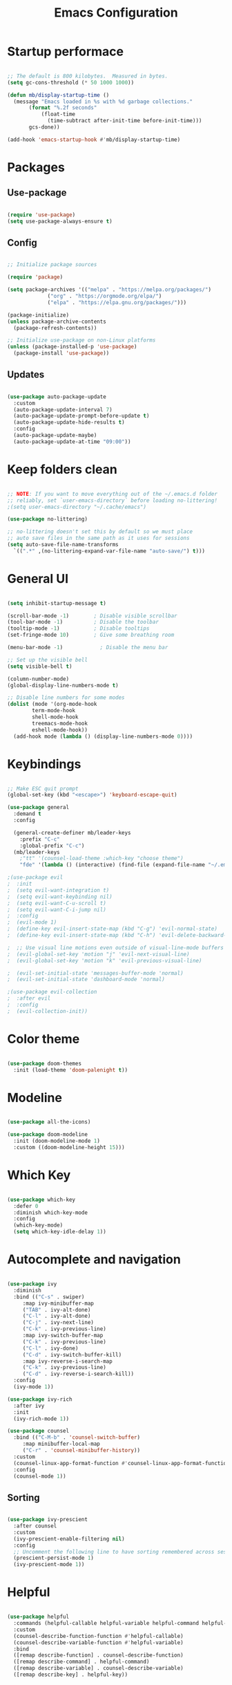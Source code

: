 #+title: Emacs Configuration
#+PROPERTY: header-args:emacs-lisp :tangle init.el :mkdirp yes

* Startup performace

#+begin_src emacs-lisp

  ;; The default is 800 kilobytes.  Measured in bytes.
  (setq gc-cons-threshold (* 50 1000 1000))

  (defun mb/display-startup-time ()
    (message "Emacs loaded in %s with %d garbage collections."
	     (format "%.2f seconds"
		     (float-time
		       (time-subtract after-init-time before-init-time)))
	     gcs-done))

  (add-hook 'emacs-startup-hook #'mb/display-startup-time)

#+end_src

* Packages

** Use-package

#+begin_src emacs-lisp

  (require 'use-package)
  (setq use-package-always-ensure t)

#+end_src

** Config

#+begin_src emacs-lisp

  ;; Initialize package sources

  (require 'package)

  (setq package-archives '(("melpa" . "https://melpa.org/packages/")
			   ("org" . "https://orgmode.org/elpa/")
			   ("elpa" . "https://elpa.gnu.org/packages/")))

  (package-initialize)
  (unless package-archive-contents
    (package-refresh-contents))

  ;; Initialize use-package on non-Linux platforms
  (unless (package-installed-p 'use-package)
    (package-install 'use-package))

 #+end_src

** Updates

#+begin_src emacs-lisp

  (use-package auto-package-update
    :custom
    (auto-package-update-interval 7)
    (auto-package-update-prompt-before-update t)
    (auto-package-update-hide-results t)
    :config
    (auto-package-update-maybe)
    (auto-package-update-at-time "09:00"))

#+end_src

* Keep folders clean

#+begin_src emacs-lisp

  ;; NOTE: If you want to move everything out of the ~/.emacs.d folder
  ;; reliably, set `user-emacs-directory` before loading no-littering!
  ;(setq user-emacs-directory "~/.cache/emacs")

  (use-package no-littering)

  ;; no-littering doesn't set this by default so we must place
  ;; auto save files in the same path as it uses for sessions
  (setq auto-save-file-name-transforms
	`((".*" ,(no-littering-expand-var-file-name "auto-save/") t)))

#+end_src

* General UI

#+begin_src emacs-lisp

  (setq inhibit-startup-message t)

  (scroll-bar-mode -1)        ; Disable visible scrollbar
  (tool-bar-mode -1)          ; Disable the toolbar
  (tooltip-mode -1)           ; Disable tooltips
  (set-fringe-mode 10)        ; Give some breathing room

  (menu-bar-mode -1)            ; Disable the menu bar

  ;; Set up the visible bell
  (setq visible-bell t)

  (column-number-mode)
  (global-display-line-numbers-mode t)

  ;; Disable line numbers for some modes
  (dolist (mode '(org-mode-hook
		  term-mode-hook
		  shell-mode-hook
		  treemacs-mode-hook
		  eshell-mode-hook))
    (add-hook mode (lambda () (display-line-numbers-mode 0))))

#+end_src

* Keybindings

#+begin_src emacs-lisp

  ;; Make ESC quit prompt
  (global-set-key (kbd "<escape>") 'keyboard-escape-quit)

  (use-package general
    :demand t
    :config

    (general-create-definer mb/leader-keys
      :prefix "C-c"
      :global-prefix "C-c")
    (mb/leader-keys
	  ;"tt" '(counsel-load-theme :which-key "choose theme")
	  "fde" '(lambda () (interactive) (find-file (expand-file-name "~/.emacs.d/Emacs.org")))))

  ;(use-package evil
  ;  :init
  ;  (setq evil-want-integration t)
  ;  (setq evil-want-keybinding nil)
  ;  (setq evil-want-C-u-scroll t)
  ;  (setq evil-want-C-i-jump nil)
  ;  :config
  ;  (evil-mode 1)
  ;  (define-key evil-insert-state-map (kbd "C-g") 'evil-normal-state)
  ;  (define-key evil-insert-state-map (kbd "C-h") 'evil-delete-backward-char-and-join)

  ;  ;; Use visual line motions even outside of visual-line-mode buffers
  ;  (evil-global-set-key 'motion "j" 'evil-next-visual-line)
  ;  (evil-global-set-key 'motion "k" 'evil-previous-visual-line)

  ;  (evil-set-initial-state 'messages-buffer-mode 'normal)
  ;  (evil-set-initial-state 'dashboard-mode 'normal)

  ;(use-package evil-collection
  ;  :after evil
  ;  :config
  ;  (evil-collection-init))

#+end_src

* Color theme

#+begin_src emacs-lisp
  
  (use-package doom-themes
    :init (load-theme 'doom-palenight t))

#+end_src

* Modeline

#+begin_src emacs-lisp

  (use-package all-the-icons)

  (use-package doom-modeline
    :init (doom-modeline-mode 1)
    :custom ((doom-modeline-height 15)))

#+end_src

* Which Key
#+begin_src emacs-lisp

  (use-package which-key
    :defer 0
    :diminish which-key-mode
    :config
    (which-key-mode)
    (setq which-key-idle-delay 1))

#+end_src

* Autocomplete and navigation

#+begin_src emacs-lisp
  
  (use-package ivy
    :diminish
    :bind (("C-s" . swiper)
	   :map ivy-minibuffer-map
	   ("TAB" . ivy-alt-done)
	   ("C-l" . ivy-alt-done)
	   ("C-j" . ivy-next-line)
	   ("C-k" . ivy-previous-line)
	   :map ivy-switch-buffer-map
	   ("C-k" . ivy-previous-line)
	   ("C-l" . ivy-done)
	   ("C-d" . ivy-switch-buffer-kill)
	   :map ivy-reverse-i-search-map
	   ("C-k" . ivy-previous-line)
	   ("C-d" . ivy-reverse-i-search-kill))
    :config
    (ivy-mode 1))

  (use-package ivy-rich
    :after ivy
    :init
    (ivy-rich-mode 1))

  (use-package counsel
    :bind (("C-M-b" . 'counsel-switch-buffer)
	   :map minibuffer-local-map
	   ("C-r" . 'counsel-minibuffer-history))
    :custom
    (counsel-linux-app-format-function #'counsel-linux-app-format-function-name-only)
    :config
    (counsel-mode 1))

#+end_src

** Sorting

#+begin_src emacs-lisp

  (use-package ivy-prescient
    :after counsel
    :custom
    (ivy-prescient-enable-filtering nil)
    :config
    ;; Uncomment the following line to have sorting remembered across sessions!
    (prescient-persist-mode 1)
    (ivy-prescient-mode 1))

#+end_src

* Helpful

#+begin_src emacs-lisp
  
  (use-package helpful
    :commands (helpful-callable helpful-variable helpful-command helpful-key)
    :custom
    (counsel-describe-function-function #'helpful-callable)
    (counsel-describe-variable-function #'helpful-variable)
    :bind
    ([remap describe-function] . counsel-describe-function)
    ([remap describe-command] . helpful-command)
    ([remap describe-variable] . counsel-describe-variable)
    ([remap describe-key] . helpful-key))

#+end_src

* Text scaling

#+begin_src emacs-lisp

  (use-package hydra
    :defer t)

  (defhydra hydra-text-scale (:timeout 4)
    "scale text"
    ("j" text-scale-increase "in")
    ("k" text-scale-decrease "out")
    ("f" nil "finished" :exit t))

  (mb/leader-keys
    "ts" '(hydra-text-scale/body :which-key "scale text"))

#+end_src

* Dired

#+begin_src emacs-lisp

  (use-package dired
    :ensure nil
    :commands (dired dired-jump)
    :bind (("C-x C-j" . dired-jump))
    :custom ((dired-listing-switches "-agho --group-directories-first"))
    :config
    ;(evil-collection-define-key 'normal 'dired-mode-map
    ;	"h" 'dired-single-up-directory
    ;	"l" 'dired-single-buffer)
    )

  (use-package dired-single
    :commands (dired dired-jump))

  (use-package all-the-icons-dired
    :hook (dired-mode . all-the-icons-dired-mode))

  (use-package dired-open
    :commands (dired dired-jump)
    :config
    ;; Doesn't work as expected!
    ;;(add-to-list 'dired-open-functions #'dired-open-xdg t)
    ) 

  ;(use-package dired-hide-dotfiles
  ;  :hook (dired-mode . dired-hide-dotfiles-mode)
  ;  :config
  ;  (evil-collection-define-key 'normal 'dired-mode-map
  ;	"H" 'dired-hide-dotfiles-mode))

#+end_src

* Org

** Fonts

#+begin_src emacs-lisp

  (defun mb/org-font-setup ()
    ;; Replace list hyphen with dot
    (font-lock-add-keywords 'org-mode
			    '(("^ *\\([-]\\) "
			       (0 (prog1 () (compose-region (match-beginning 1) (match-end 1) "•"))))))

    ;; Set faces for heading levels
    (dolist (face '((org-level-1 . 1.2)
		    (org-level-2 . 1.1)
		    (org-level-3 . 1.05)
		    (org-level-4 . 1.0)
		    (org-level-5 . 1.1)
		    (org-level-6 . 1.1)
		    (org-level-7 . 1.1)
		    (org-level-8 . 1.1)))
      (set-face-attribute (car face) nil :font "Cantarell" :weight 'regular :height (cdr face)))

    ;; Ensure that anything that should be fixed-pitch in Org files appears that way
    (set-face-attribute 'org-block nil    :foreground nil :inherit 'fixed-pitch)
    (set-face-attribute 'org-table nil    :inherit 'fixed-pitch)
    (set-face-attribute 'org-formula nil  :inherit 'fixed-pitch)
    (set-face-attribute 'org-code nil     :inherit '(shadow fixed-pitch))
    (set-face-attribute 'org-table nil    :inherit '(shadow fixed-pitch))
    (set-face-attribute 'org-verbatim nil :inherit '(shadow fixed-pitch))
    (set-face-attribute 'org-special-keyword nil :inherit '(font-lock-comment-face fixed-pitch))
    (set-face-attribute 'org-meta-line nil :inherit '(font-lock-comment-face fixed-pitch))
    (set-face-attribute 'org-checkbox nil  :inherit 'fixed-pitch)
    (set-face-attribute 'line-number nil :inherit 'fixed-pitch)
    (set-face-attribute 'line-number-current-line nil :inherit 'fixed-pitch))

#+end_src

** Bullets

#+begin_src emacs-lisp

;   (use-package org-bullets
;     :hook (org-mode . org-bullets-mode)
;     :custom
;     (org-bullets-bullet-list '("◉" "○" "●" "○" "●" "○" "●")))
  
#+end_src

** Basics

#+begin_src emacs-lisp

  (use-package org
    :pin org
    :commands (org-capture org-agenda)
    :config
    (setq org-agenda-start-with-log-mode t)
    (setq org-log-done 'time)
    (setq org-log-into-drawer t)
    (mb/org-font-setup))

#+end_src

** Babel

#+begin_src emacs-lisp

  (with-eval-after-load 'org
    (org-babel-do-load-languages
	'org-babel-load-languages
	'((emacs-lisp . t)))

    (push '("conf-unix" . conf-unix) org-src-lang-modes))

#+end_src

*** Structure templates

#+begin_src emacs-lisp

  (with-eval-after-load 'org
    ;; This is needed as of Org 9.2
    (require 'org-tempo)

    (add-to-list 'org-structure-template-alist '("sh" . "src shell"))
    (add-to-list 'org-structure-template-alist '("el" . "src emacs-lisp")))

#+end_src

*** Auto tangle config files

#+begin_src emacs-lisp

  ;; Automatically tangle our Emacs.org config file when we save it
  (defun mb/org-babel-tangle-config ()
    (when (string-equal (file-name-nondirectory buffer-file-name) "Emacs.org")

      ;; Dynamic scoping to the rescue
      (let ((org-confirm-babel-evaluate nil))
	(org-babel-tangle))))

  (add-hook 'org-mode-hook (lambda () (add-hook 'after-save-hook #'mb/org-babel-tangle-config)))

#+end_src

* Develpment

** LSP

#+begin_src emacs-lisp

  (defun mb/lsp-mode-setup ()
    (setq lsp-headerline-breadcrumb-segments '(path-up-to-project file symbols))
    (lsp-headerline-breadcrumb-mode))

  (use-package lsp-mode
    :commands (lsp lsp-deferred)
    :hook (lsp-mode . mb/lsp-mode-setup)
    :init
    (setq lsp-keymap-prefix "C-c l")  ;; Or 'C-l', 's-l'
    :config
    (lsp-enable-which-key-integration t))

#+end_src

*** lsp-ui

#+begin_src emacs-lisp

  (use-package lsp-ui
    :hook (lsp-mode . lsp-ui-mode)
    :custom
    (lsp-ui-doc-position 'bottom))

#+end_src

*** lsp-ivy

#+begin_src emacs-lisp

  (use-package lsp-ivy
    :after lsp)

#+end_src

** company mode

#+begin_src emacs-lisp

  (use-package company
    :after lsp-mode
    :hook (lsp-mode . company-mode)
    :bind (:map company-active-map
	   ("<tab>" . company-complete-selection))
	  (:map lsp-mode-map
	   ("<tab>" . company-indent-or-complete-common))
    :custom
    (company-minimum-prefix-length 1)
    (company-idle-delay 0.0))

  (use-package company-box
    :hook (company-mode . company-box-mode))

#+end_src

** Commenting

#+begin_src emacs-lisp
  
  ;(use-package evil-nerd-commenter
  ;  :bind ("M-;" . evilnc-comment-or-uncomment-lines))

#+end_src

** Go

#+begin_src emacs-lisp

  (use-package go-mode
    :mode "\\.go\\'"
    :hook (go-mode . lsp-deferred)
    :custom (add-hook 'before-save-hook 'gofmt-before-save))

#+end_src

** Magit

#+begin_src emacs-lisp

  (use-package magit
    :commands magit-status
    :custom
    (magit-display-buffer-function #'magit-display-buffer-same-window-except-diff-v1))

  ;; NOTE: Make sure to configure a GitHub token before using this package!
  ;; - https://magit.vc/manual/forge/Token-Creation.html#Token-Creation
  ;; - https://magit.vc/manual/ghub/Getting-Started.html#Getting-Started
  ;;(use-package forge
  ;;  :after magit)

#+end_src

* Runtime performance

#+begin_src emacs-lisp

  ;; Make gc pauses faster by decreasing the threshold.
  (setq gc-cons-threshold (* 2 1000 1000))

#+end_src

